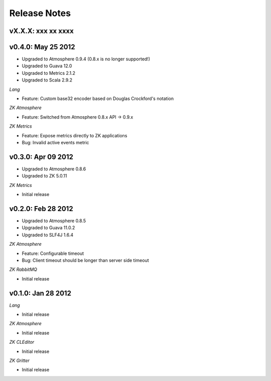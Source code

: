Release Notes
=============

vX.X.X: xxx xx xxxx
-------------------

v0.4.0: May 25 2012
-------------------
* Upgraded to Atmosphere 0.9.4 (0.8.x is no longer supported!)
* Upgraded to Guava 12.0
* Upgraded to Metrics 2.1.2
* Upgraded to Scala 2.9.2

*Lang*

* Feature: Custom base32 encoder based on Douglas Crockford's notation

*ZK Atmosphere*

* Feature: Switched from Atmosphere 0.8.x API -> 0.9.x

*ZK Metrics*

* Feature: Expose metrics directly to ZK applications
* Bug: Invalid active events metric

v0.3.0: Apr 09 2012
-------------------
* Upgraded to Atmosphere 0.8.6
* Upgraded to ZK 5.0.11

*ZK Metrics*

* Initial release

v0.2.0: Feb 28 2012
------------------
* Upgraded to Atmosphere 0.8.5
* Upgraded to Guava 11.0.2
* Upgraded to SLF4J 1.6.4

*ZK Atmosphere*

* Feature: Configurable timeout
* Bug: Client timeout should be longer than server side timeout

*ZK RabbitMQ*

* Initial release

v0.1.0: Jan 28 2012
-------------------

*Lang*

* Initial release

*ZK Atmosphere*

* Initial release

*ZK CLEditor*

* Initial release

*ZK Gritter*

* Initial release
